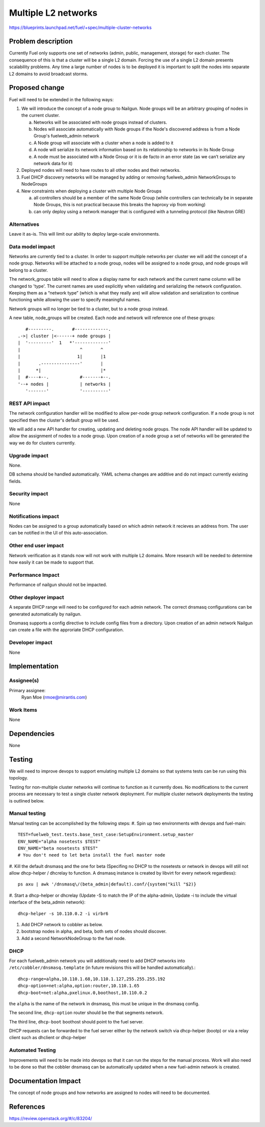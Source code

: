 ..
 This work is licensed under a Creative Commons Attribution 3.0 Unported
 License.

 http://creativecommons.org/licenses/by/3.0/legalcode

====================
Multiple L2 networks
====================

https://blueprints.launchpad.net/fuel/+spec/multiple-cluster-networks

Problem description
===================

Currently Fuel only supports one set of networks (admin, public, management,
storage) for each cluster. The consequence of this is that a cluster will be a
single L2 domain. Forcing the use of a single L2 domain presents scalability
problems. Any time a large number of nodes is to be deployed it is important to
split the nodes into separate L2 domains to avoid broadcast storms.


Proposed change
===============

Fuel will need to be extended in the following ways:

1. We will introduce the concept of a node group to Nailgun. Node groups will
   be an arbitrary grouping of nodes in the current cluster.

   a) Networks will be associated with node groups instead of clusters.
   b) Nodes will associate automatically with Node groups if the Node's
      discovered address is from a Node Group's fuelweb_admin network
   c) A Node group will associate with a cluster when a node is added to it
   d) A node will serialize its network information based on its relationship
      to networks in its Node Group
   e) A node must be associated with a Node Group or it is de facto in
      an error state (as we can’t serialize any network data for it)
2. Deployed nodes will need to have routes to all other nodes and their
   networks.
3. Fuel DHCP discovery networks will be managed by adding or removing
   fuelweb_admin NetworkGroups to NodeGroups
4. New constraints when deploying a cluster with multiple Node Groups

   a) all controllers should be a member of the same Node Group (while
      controllers can technically be in separate Node Groups, this is not
      practical because this breaks the haproxy vip from working)
   b) can only deploy using a network manager that is configured with a
      tunneling protocol (like Neutron GRE)

Alternatives
------------

Leave it as-is. This will limit our ability to deploy large-scale environments.

Data model impact
-----------------

Networks are currently tied to a cluster. In order to support multiple networks
per cluster we will add the concept of a node group. Networks will be attached
to a node group, nodes will be assigned to a node group, and node groups will
belong to a cluster.

The network_groups table will need to allow a display name for each network and
the current name column will be changed to 'type'. The current names are
used explicitly when validating and serializing the network configuration.
Keeping them as a “network type” (which is what they really are) will allow
validation and serialization to continue functioning while allowing the user
to specify meaningful names.

Network groups will no longer be tied to a cluster, but to a node group
instead.

A new table, node_groups will be created. Each node and network will reference
one of these groups::

       #---------.       #-------------.
    .->| cluster |<------+ node groups |
    |  '---------'  1   *'-------------'
    |                       ^       ^
    |                      1|       |1
    |       .---------------'       |
    |      *|                       |*
    |  #----+--.            #-------+--.
    '--+ nodes |            | networks |
       '-------'            '----------'

REST API impact
---------------

The network configuration handler will be modified to allow per-node group
network configuration. If a node group is not specified then the cluster's
default group will be used.

We will add a new API handler for creating, updating and deleting node groups.
The node API handler will be updated to allow the assignment of nodes to a
node group. Upon creation of a node group a set of networks will be generated
the way we do for clusters currently.

Upgrade impact
--------------

None.

DB schema should be handled automatically. YAML schema changes are additive and
do not impact currently existing fields.

Security impact
---------------

None

Notifications impact
--------------------

Nodes can be assigned to a group automatically based on which admin network it
recieves an address from. The user can be notified in the UI of this
auto-association.

Other end user impact
---------------------

Network verification as it stands now will not work with multiple L2 domains.
More research will be needed to determine how easily it can be made to support
that.

Performance Impact
------------------

Performance of nailgun should not be impacted.

Other deployer impact
---------------------

A separate DHCP range will need to be configured for each admin network. The
correct dnsmasq configurations can be generated automatically by nailgun.

Dnsmasq supports a config directive to include config files from a directory.
Upon creation of an admin network Nailgun can create a file with the
approriate DHCP configuration.

Developer impact
----------------

None


Implementation
==============

Assignee(s)
-----------

Primary assignee:
    Ryan Moe (rmoe@mirantis.com)

Work Items
----------

None


Dependencies
============

None


Testing
=======

We will need to improve devops to support emulating multiple L2 domains so that
systems tests can be run using this topology.

Testing for non-multiple cluster networks will continue to function as it
currently does. No modifications to the current process are necessary to test
a single cluster network deployment. For multiple cluster network deployments
the testing is outlined below.

Manual testing
--------------

Manual testing can be accomplished by the following steps:
#. Spin up two environments with devops and fuel-main::

 TEST=fuelweb_test.tests.base_test_case:SetupEnvironment.setup_master
 ENV_NAME="alpha nosetests $TEST"
 ENV_NAME="beta nosetests $TEST"
 # You don't need to let beta install the fuel master node

#. Kill the default dnsmasq and the one for beta (Specifing no DHCP to the
nosetests or network in devops will still not allow dhcp-helper / dhcrelay to
function. A dnsmasq instance is created by libvirt for every network
regardless)::

 ps axu | awk '/dnsmasq\/(beta_admin|default).conf/{system("kill "$2)}

#. Start a dhcp-helper or dhcrelay (Update -S to match the IP of the
alpha-admin, Update -i to include the virtual interface of the beta_admin
network)::

 dhcp-helper -s 10.110.0.2 -i virbr6

#. Add DHCP network to cobbler as below.
#. bootstrap nodes in alpha, and beta, both sets of nodes should discover.
#. Add a second NetworkNodeGroup to the fuel node.

DHCP
----

For each fuelweb_admin network you will additionally need to add DHCP networks
into ``/etc/cobbler/dnsmasq.template`` (in future revisions this will be
handled automatically).::

 dhcp-range=alpha,10.110.1.68,10.110.1.127,255.255.255.192
 dhcp-option=net:alpha,option:router,10.110.1.65
 dhcp-boot=net:alpha,pxelinux.0,boothost,10.110.0.2

the ``alpha`` is the name of the network in dnsmasq, this must be unique
in the dnsmasq config.

The second line, ``dhcp-option`` router should be the that segments network.

The third line, ``dhcp-boot`` boothost should point to the fuel server.

DHCP requests can be forwarded to the fuel server either by the network switch
via dhcp-helper (bootp) or via a relay client such as dhclient or dhcp-helper

Automated Testing
-----------------

Improvements will need to be made into devops so that it can run the steps for
the manual process. Work will also need to be done so that the cobbler
dnsmasq can be automatically updated when a new fuel-admin network is
created.


Documentation Impact
====================

The concept of node groups and how networks are assigned to nodes will need
to be documented.


References
==========

https://review.openstack.org/#/c/83204/
